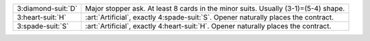 .. table::
    :widths: auto

    +----------------------+--------------------------------------------------------------------------------------+
    | .. class:: alert     | Major stopper ask.                                                                   |
    |                      | At least 8 cards in the minor suits.                                                 |
    | 3\ :diamond-suit:`D` | Usually (3-1)=(5-4) shape.                                                           |
    |                      |                                                                                      |
    |                      |                                                                                      |
    |                      | .. include:: 1nt-2nt-3c-3d.rst                                                       |
    |                      |                                                                                      |
    |                      |                                                                                      |
    +----------------------+--------------------------------------------------------------------------------------+
    | .. class:: alert     | :art:`Artificial`, exactly 4\ :spade-suit:`S`. Opener naturally places the contract. |
    |                      |                                                                                      |
    | 3\ :heart-suit:`H`   |                                                                                      |
    +----------------------+--------------------------------------------------------------------------------------+
    | .. class:: alert     | :art:`Artificial`, exactly 4\ :heart-suit:`H`. Opener naturally places the contract. |
    |                      |                                                                                      |
    | 3\ :spade-suit:`S`   |                                                                                      |
    +----------------------+--------------------------------------------------------------------------------------+
